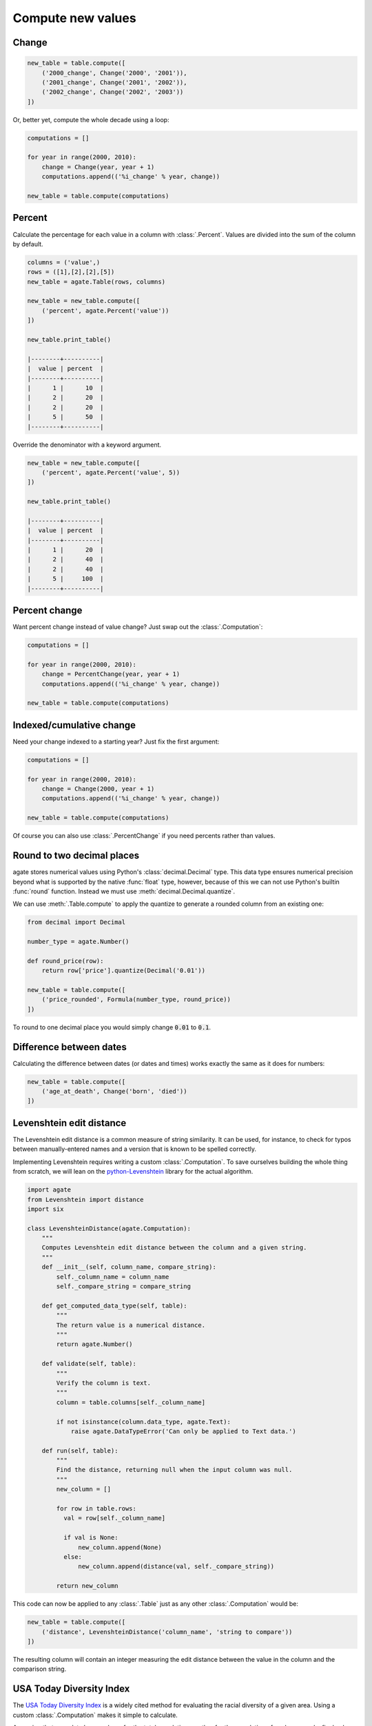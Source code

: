 ==================
Compute new values
==================

Change
======

.. code-block:: python

    new_table = table.compute([
        ('2000_change', Change('2000', '2001')),
        ('2001_change', Change('2001', '2002')),
        ('2002_change', Change('2002', '2003'))
    ])

Or, better yet, compute the whole decade using a loop:

.. code-block:: Python

    computations = []

    for year in range(2000, 2010):
        change = Change(year, year + 1)
        computations.append(('%i_change' % year, change))

    new_table = table.compute(computations)

Percent
=======

Calculate the percentage for each value in a column with :class:`.Percent`.
Values are divided into the sum of the column by default. 

.. code-block:: python

    columns = ('value',)
    rows = ([1],[2],[2],[5])
    new_table = agate.Table(rows, columns)

    new_table = new_table.compute([
        ('percent', agate.Percent('value'))
    ])

    new_table.print_table()

    |--------+----------|
    |  value | percent  |
    |--------+----------|
    |      1 |      10  |
    |      2 |      20  |
    |      2 |      20  |
    |      5 |      50  |
    |--------+----------|

Override the denominator with a keyword argument.

.. code-block:: python

    new_table = new_table.compute([
        ('percent', agate.Percent('value', 5))
    ])

    new_table.print_table()

    |--------+----------|
    |  value | percent  |
    |--------+----------|
    |      1 |      20  |
    |      2 |      40  |
    |      2 |      40  |
    |      5 |     100  |
    |--------+----------|

Percent change
==============

Want percent change instead of value change? Just swap out the :class:`.Computation`:

.. code-block:: Python

    computations = []

    for year in range(2000, 2010):
        change = PercentChange(year, year + 1)
        computations.append(('%i_change' % year, change))

    new_table = table.compute(computations)

Indexed/cumulative change
=========================

Need your change indexed to a starting year? Just fix the first argument:

.. code-block:: Python

    computations = []

    for year in range(2000, 2010):
        change = Change(2000, year + 1)
        computations.append(('%i_change' % year, change))

    new_table = table.compute(computations)

Of course you can also use :class:`.PercentChange` if you need percents rather than values.

Round to two decimal places
===========================

agate stores numerical values using Python's :class:`decimal.Decimal` type. This data type ensures numerical precision beyond what is supported by the native :func:`float` type, however, because of this we can not use Python's builtin :func:`round` function. Instead we must use :meth:`decimal.Decimal.quantize`.

We can use :meth:`.Table.compute` to apply the quantize to generate a rounded column from an existing one:

.. code-block:: python

    from decimal import Decimal

    number_type = agate.Number()

    def round_price(row):
        return row['price'].quantize(Decimal('0.01'))

    new_table = table.compute([
        ('price_rounded', Formula(number_type, round_price))
    ])

To round to one decimal place you would simply change :code:`0.01` to :code:`0.1`.

.. _difference_between_dates:

Difference between dates
========================

Calculating the difference between dates (or dates and times) works exactly the same as it does for numbers:

.. code-block:: python

    new_table = table.compute([
        ('age_at_death', Change('born', 'died'))
    ])

Levenshtein edit distance
=========================

The Levenshtein edit distance is a common measure of string similarity. It can be used, for instance, to check for typos between manually-entered names and a version that is known to be spelled correctly.

Implementing Levenshtein requires writing a custom :class:`.Computation`. To save ourselves building the whole thing from scratch, we will lean on the `python-Levenshtein <https://pypi.python.org/pypi/python-Levenshtein/>`_ library for the actual algorithm.

.. code-block:: python

    import agate
    from Levenshtein import distance
    import six

    class LevenshteinDistance(agate.Computation):
        """
        Computes Levenshtein edit distance between the column and a given string.
        """
        def __init__(self, column_name, compare_string):
            self._column_name = column_name
            self._compare_string = compare_string

        def get_computed_data_type(self, table):
            """
            The return value is a numerical distance.
            """
            return agate.Number()

        def validate(self, table):
            """
            Verify the column is text.
            """
            column = table.columns[self._column_name]

            if not isinstance(column.data_type, agate.Text):
                raise agate.DataTypeError('Can only be applied to Text data.')

        def run(self, table):
            """
            Find the distance, returning null when the input column was null.
            """
            new_column = []

            for row in table.rows:
              val = row[self._column_name]

              if val is None:
                  new_column.append(None)
              else:
                  new_column.append(distance(val, self._compare_string))

            return new_column

This code can now be applied to any :class:`.Table` just as any other :class:`.Computation` would be:

.. code-block:: python

    new_table = table.compute([
        ('distance', LevenshteinDistance('column_name', 'string to compare'))
    ])

The resulting column will contain an integer measuring the edit distance between the value in the column and the comparison string.

USA Today Diversity Index
=========================

The `USA Today Diversity Index <http://www.usatoday.com/story/news/nation/2014/10/21/diversity-index-data-how-we-did-report/17432103/>`_ is a widely cited method for evaluating the racial diversity of a given area. Using a custom :class:`.Computation` makes it simple to calculate.

Assuming that your data has a column for the total population, another for the population of each race and a final column for the hispanic population, you can implement the diversity index like this:

.. code-block:: python

    class USATodayDiversityIndex(agate.Computation):
        def get_computed_data_type(self, table):
            return agate.Number()

        def run(self, table):
            new_column = []

            for row in table.rows:
              race_squares = 0

              for race in ['white', 'black', 'asian', 'american_indian', 'pacific_islander']:
                  race_squares += (row[race] / row['population']) ** 2

              hispanic_squares = (row['hispanic'] / row['population']) ** 2
              hispanic_squares += (1 - (row['hispanic'] / row['population'])) ** 2

              new_column.append((1 - (race_squares * hispanic_squares)) * 100)

            return new_column

We apply the diversity index like any other computation:

.. code-block:: Python

    with_index = table.compute([
        ('diversity_index', USATodayDiversityIndex())
    ])

Simple Moving Average
=====================

A simple moving average is the average of some number of prior values in a series. It is typically used to smooth out variation in time series data.

The following custom :class:`.Computation` will compute a simple moving average. This example assumes your data is already sorted.

.. code-block:: python

    class SimpleMovingAverage(agate.Computation):
        """
        Computes the simple moving average of a column over some interval.
        """
        def __init__(self, column_name, interval):
            self._column_name = column_name
            self._interval = interval

        def get_computed_data_type(self, table):
            """
            The return value is a numerical average.
            """
            return agate.Number()

        def validate(self, table):
            """
            Verify the column is numerical.
            """
            column = table.columns[self._column_name]

            if not isinstance(column.data_type, agate.Number):
                raise agate.DataTypeError('Can only be applied to Number data.')

        def run(self, table):
            new_column = []

            for i, row in enumerate(table.rows):
                if i < self._interval:
                    new_column.append(None)
                else:
                    values = tuple(r[self._column_name] for r in table.rows[i - self._interval:i])

                    if None in values:
                        new_column.append(None)
                    else:
                        new_column.append(sum(values) / self._interval)

            return new_column

You would use the simple moving average like so:

.. code-block:: Python

    with_average = table.compute([
        ('six_month_moving_average', SimpleMovingAverage('price', 6))
    ])
